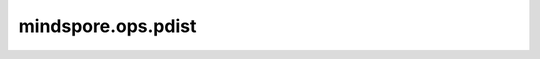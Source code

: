 mindspore.ops.pdist
===================

.. py:function:: mindspore.ops.pdist(input, p=2.0)

    计算输入中每对行向量之间的p-范数距离。如果输入Tensor `input` 的shape为 :math:`(N, M)`，那么输出就是一个shape为 :math:`(N * (N - 1) / 2,)` 的Tensor。
    如果输入 `input` 的shape为 :math:`(*B, N, M)`，那么输出就是一个shape为 :math:`(*B, N * (N - 1) / 2)` 的Tensor。

    .. math::
        y[n] = \sqrt[p]{{\mid x_{i} - x_{j} \mid}^p}

    其中 :math:`x_{i}, x_{j}` 是输入中两个不同的行向量。

    参数：
        - **input** (Tensor) - 输入Tensor `input` ，其shape为 :math:`(*B, N, M)`，其中 :math:`*B` 表示批处理大小，可以是多维度。类型：float16，float32或float64。
        - **p** (float) - 范数距离的阶， :math:`p∈[0，∞)`。默认值：2.0。

    返回：
        Tensor，类型与 `input` 一致。

    异常：
        - **TypeError** - `input` 不是Tensor。
        - **TypeError** - `input` 的数据类型不是float16，float32，float64。
        - **TypeError** - `p` 不是float。
        - **ValueError** - `p` 是负数。
        - **ValueError** - `input` 的维度小于2。
